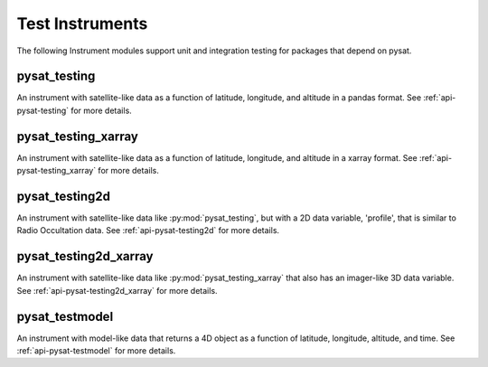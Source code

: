 .. _instruments-testing:


Test Instruments
----------------

The following Instrument modules support unit and integration testing for
packages that depend on pysat.


pysat_testing
^^^^^^^^^^^^^
An instrument with satellite-like data as a function of latitude, longitude,
and altitude in a pandas format. See :ref:`api-pysat-testing` for more details.

pysat_testing_xarray
^^^^^^^^^^^^^^^^^^^^
An instrument with satellite-like data as a function of latitude, longitude,
and altitude in a xarray format. See :ref:`api-pysat-testing_xarray` for more
details.


pysat_testing2d
^^^^^^^^^^^^^^^
An instrument with satellite-like data like :py:mod:`pysat_testing`, but with a
2D data variable, 'profile', that is similar to Radio Occultation data. See
:ref:`api-pysat-testing2d` for more details.


pysat_testing2d_xarray
^^^^^^^^^^^^^^^^^^^^^^
An instrument with satellite-like data like :py:mod:`pysat_testing_xarray` that
also has an imager-like 3D data variable. See :ref:`api-pysat-testing2d_xarray`
for more details.


pysat_testmodel
^^^^^^^^^^^^^^^
An instrument with model-like data that returns a 4D object as a function of
latitude, longitude, altitude, and time. See :ref:`api-pysat-testmodel` for more
details.

